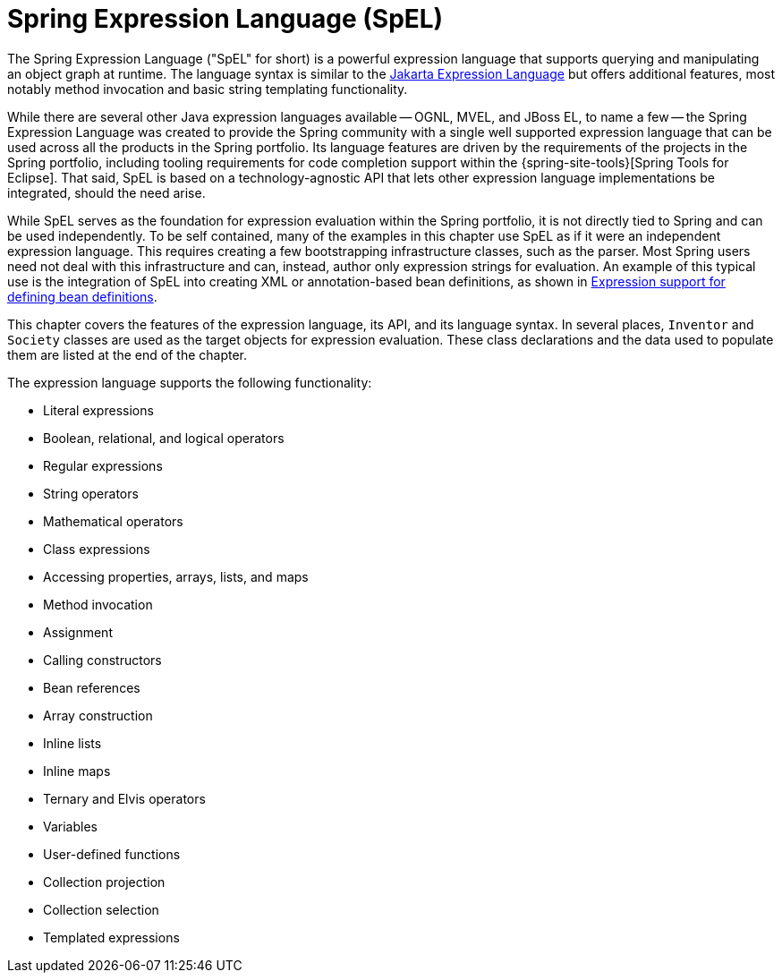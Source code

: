 [[expressions]]
= Spring Expression Language (SpEL)

The Spring Expression Language ("SpEL" for short) is a powerful expression language that
supports querying and manipulating an object graph at runtime. The language syntax is
similar to the https://jakarta.ee/specifications/expression-language/[Jakarta Expression
Language] but offers additional features, most notably method invocation and basic string
templating functionality.

While there are several other Java expression languages available -- OGNL, MVEL, and JBoss
EL, to name a few -- the Spring Expression Language was created to provide the Spring
community with a single well supported expression language that can be used across all
the products in the Spring portfolio. Its language features are driven by the
requirements of the projects in the Spring portfolio, including tooling requirements
for code completion support within the {spring-site-tools}[Spring Tools for Eclipse].
That said, SpEL is based on a technology-agnostic API that lets other expression language
implementations be integrated, should the need arise.

While SpEL serves as the foundation for expression evaluation within the Spring
portfolio, it is not directly tied to Spring and can be used independently. To
be self contained, many of the examples in this chapter use SpEL as if it were an
independent expression language. This requires creating a few bootstrapping
infrastructure classes, such as the parser. Most Spring users need not deal with
this infrastructure and can, instead, author only expression strings for evaluation.
An example of this typical use is the integration of SpEL into creating XML or
annotation-based bean definitions, as shown in
xref:core/expressions/beandef.adoc[Expression support for defining bean definitions].

This chapter covers the features of the expression language, its API, and its language
syntax. In several places, `Inventor` and `Society` classes are used as the target
objects for expression evaluation. These class declarations and the data used to
populate them are listed at the end of the chapter.

The expression language supports the following functionality:

* Literal expressions
* Boolean, relational, and logical operators
* Regular expressions
* String operators
* Mathematical operators
* Class expressions
* Accessing properties, arrays, lists, and maps
* Method invocation
* Assignment
* Calling constructors
* Bean references
* Array construction
* Inline lists
* Inline maps
* Ternary and Elvis operators
* Variables
* User-defined functions
* Collection projection
* Collection selection
* Templated expressions

